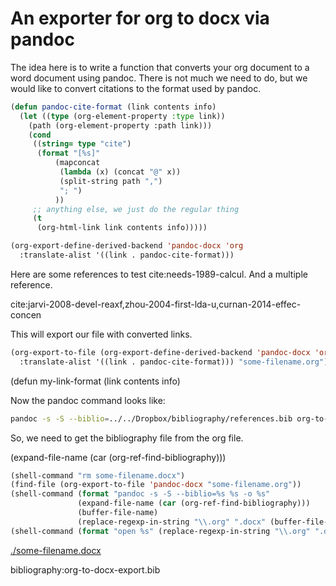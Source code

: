 * An exporter for org to docx via pandoc

The idea here is to write a function that converts your org document to a word document using pandoc. There is not much we need to do, but we would like to convert citations to the format used by pandoc.

#+BEGIN_SRC emacs-lisp
(defun pandoc-cite-format (link contents info)
  (let ((type (org-element-property :type link))
	(path (org-element-property :path link)))
    (cond
     ((string= type "cite")
      (format "[%s]"
	      (mapconcat
	       (lambda (x) (concat "@" x))
	       (split-string path ",")
	       "; ")
	      ))
     ;; anything else, we just do the regular thing
     (t
      (org-html-link link contents info)))))

(org-export-define-derived-backend 'pandoc-docx 'org
  :translate-alist '((link . pandoc-cite-format)))
#+END_SRC


Here are some references to test cite:needs-1989-calcul. And a multiple reference.

cite:jarvi-2008-devel-reaxf,zhou-2004-first-lda-u,curnan-2014-effec-concen

This will export our file with converted links.
#+BEGIN_SRC emacs-lisp
(org-export-to-file (org-export-define-derived-backend 'pandoc-docx 'org
  :translate-alist '((link . pandoc-cite-format))) "some-filename.org")
#+END_SRC(defun my-link-format (link contents info)

Now the pandoc command looks like:
#+BEGIN_SRC sh
pandoc -s -S --biblio=../../Dropbox/bibliography/references.bib org-to-word.org -o org-to-word.docx
#+END_SRC

So, we need to get the bibliography file from the org file.

(expand-file-name (car (org-ref-find-bibliography)))

#+BEGIN_SRC emacs-lisp
(shell-command "rm some-filename.docx")
(find-file (org-export-to-file 'pandoc-docx "some-filename.org"))
(shell-command (format "pandoc -s -S --biblio=%s %s -o %s"
		       (expand-file-name (car (org-ref-find-bibliography)))
		       (buffer-file-name)
		       (replace-regexp-in-string "\\.org" ".docx" (buffer-file-name))))
(shell-command (format "open %s" (replace-regexp-in-string "\\.org" ".docx" (buffer-file-name))))
#+END_SRC

#+RESULTS:
: 1

[[./some-filename.docx]]

bibliography:org-to-docx-export.bib


*  Bibtex entries			:noexport:

#+BEGIN_SRC text :tangle org-to-docx-export.bib
@article{curnan-2014-effec-concen,
  author =       {Curnan, Matthew T. and Kitchin, John R.},
  title =        {Effects of Concentration, Crystal Structure,
                  Magnetism, and Electronic Structure Method on
                  First-Principles Oxygen Vacancy Formation Energy
                  Trends in Perovskites},
  journal =      {The Journal of Physical Chemistry C},
  volume =       118,
  number =       49,
  pages =        {28776-28790},
  year =         2014,
  doi =          {10.1021/jp507957n},
  url =          {http://dx.doi.org/10.1021/jp507957n},
  eprint =       { http://dx.doi.org/10.1021/jp507957n },
}

@article{zhou-2004-first-lda-u,
  author =	 {F. Zhou and M. Cococcioni and C. Marianetti and D. Morgan and
                  G. Ceder},
  title =	 {First-Principles Prediction of Redox Potentials in
                  Transition-Metal Compounds With Lda+u},
  journal =	 {Physical Review B},
  volume =	 70,
  number =	 23,
  pages =	 {nil},
  year =	 2004,
  doi =		 {10.1103/physrevb.70.235121},
  url =		 {http://dx.doi.org/10.1103/PhysRevB.70.235121},
}

@article{jarvi-2008-devel-reaxf,
  author =	 {T. T. J{\"a}rvi and A. Kuronen and M. Hakala and K. Nordlund and
                  A. C. T. van Duin and W. A. Goddard and T. Jacob},
  title =	 {Development of a Reaxff Description for Gold},
  journal =	 {The European Physical Journal B},
  year =	 {2008},
  volume =	 {66},
  number =	 {1},
  pages =	 {75-79},
  doi =		 {10.1140/epjb/e2008-00378-3},
  url =		 {http://dx.doi.org/10.1140/epjb/e2008-00378-3},
}

@article{needs-1989-calcul,
  author =	 {R. J. Needs and M. Mansfield},
  title =	 {Calculations of the Surface Stress Tensor and Surface Energy
                  of the (111) Surfaces of Iridium, Platinum and Gold},
  journal =	 {Journal of Physics: Condensed Matter},
  volume =	 1,
  number =	 41,
  pages =	 {7555-7563},
  year =	 1989,
  doi =		 {10.1088/0953-8984/1/41/006},
  url =		 {http://dx.doi.org/10.1088/0953-8984/1/41/006},
}
#+END_SRC
